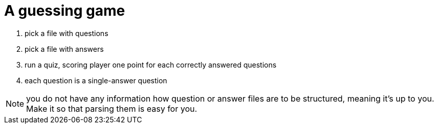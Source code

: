 # A guessing game

. pick a file with questions
. pick a file with answers
. run a quiz, scoring player one point for each correctly answered questions
. each question is a single-answer question

NOTE: you do not have any information how question or answer files are to be structured, meaning it's up to you. Make it so that parsing them is easy for you.
